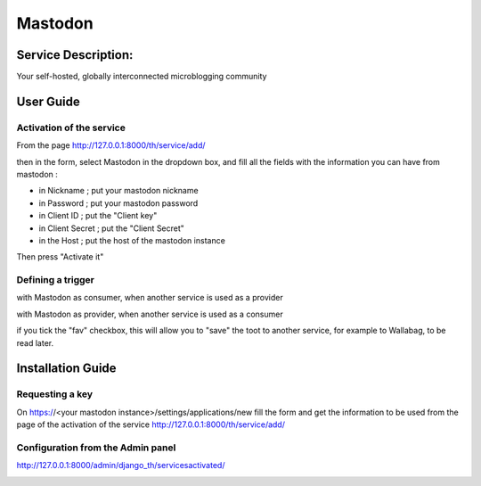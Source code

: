 Mastodon
========

Service Description:
--------------------

Your self-hosted, globally interconnected microblogging community

User Guide
----------

Activation of the service
~~~~~~~~~~~~~~~~~~~~~~~~~

From the page http://127.0.0.1:8000/th/service/add/

.. image:: https://raw.githubusercontent.com/foxmask/django-th/master/docs/installation_guide/public_service_wallabag_add.png
   :alt: My Activated Services

then in the form, select Mastodon in the dropdown box, and fill all the fields with the information you can have from mastodon :

* in Nickname ; put your mastodon nickname
* in Password ; put your mastodon password
* in Client ID ; put the "Client key"
* in Client Secret ; put the "Client Secret"
* in the Host ; put the host of the mastodon instance

Then press "Activate it"


Defining a trigger
~~~~~~~~~~~~~~~~~~

with Mastodon as consumer, when another service is used as a provider

.. image:: https://raw.githubusercontent.com/foxmask/django-th/master/docs/installation_guide/mastodon_consumer_step3.png
    :alt: mastodon step 3

.. image:: https://raw.githubusercontent.com/foxmask/django-th/master/docs/installation_guide/mastodon_consumer_step4.png
    :alt: mastodon step 4

with Mastodon as provider, when another service is used as a consumer

.. image:: https://raw.githubusercontent.com/foxmask/django-th/master/docs/installation_guide/mastodon_provider_step1.png
    :alt: mastodon step 1

.. image:: https://raw.githubusercontent.com/foxmask/django-th/master/docs/installation_guide/mastodon_provider_step2.png
    :alt: mastodon step 2

if you tick the "fav" checkbox, this will allow you to "save" the toot to another service, for example to Wallabag, to be read later.

Installation Guide
------------------

Requesting a key
~~~~~~~~~~~~~~~~

On https://<your mastodon instance>/settings/applications/new fill the form and get the information to be used from the page of the activation of the service http://127.0.0.1:8000/th/service/add/


Configuration from the Admin panel
~~~~~~~~~~~~~~~~~~~~~~~~~~~~~~~~~~

http://127.0.0.1:8000/admin/django_th/servicesactivated/

.. image:: https://raw.githubusercontent.com/foxmask/django-th/master/docs/installation_guide/service_mastodon.png
    :target: https://joinmastodon.org/
    :alt: Mastdoon
